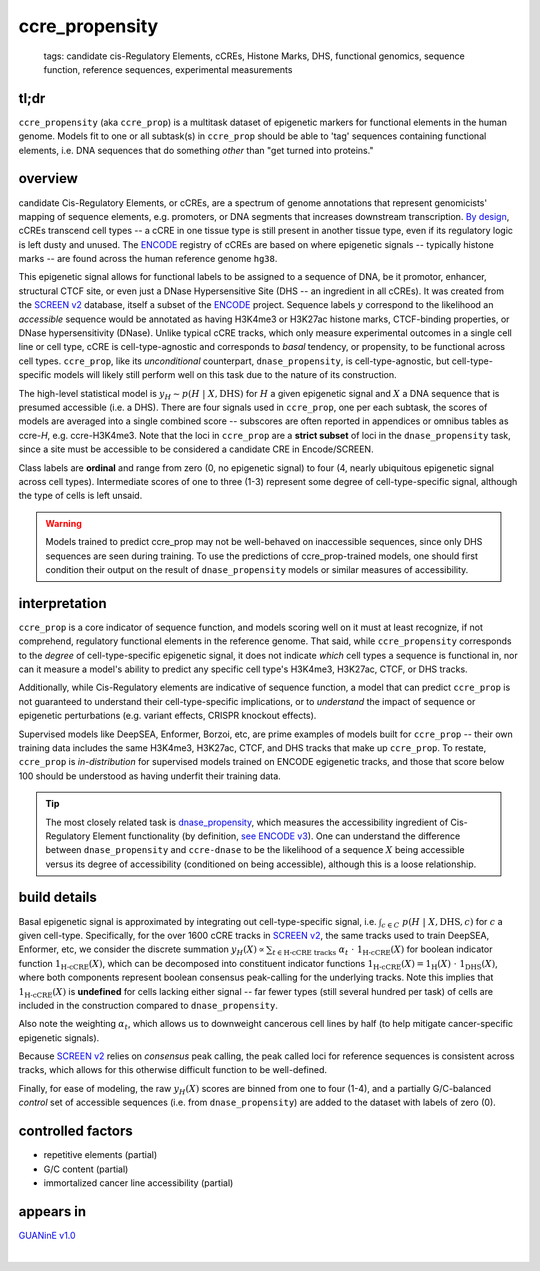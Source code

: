 ======================
ccre_propensity
======================

 | tags: candidate cis-Regulatory Elements, cCREs, Histone Marks, DHS, functional genomics, sequence function, reference sequences, experimental measurements

tl;dr
------ 
``ccre_propensity`` (aka ``ccre_prop``) is a multitask dataset of epigenetic markers for functional elements in the human genome. Models fit to one or all subtask(s) in ``ccre_prop`` should be able to 'tag' sequences containing functional elements, i.e. DNA sequences that do something *other* than "get turned into proteins." 

overview
--------
candidate Cis-Regulatory Elements, or cCREs, are a spectrum of genome annotations that represent genomicists' mapping of sequence elements, e.g. promoters, or DNA segments that increases downstream transcription. `By design`_, cCREs transcend cell types -- a cCRE in one tissue type is still present in another tissue type, even if its regulatory logic is left dusty and unused. The `ENCODE`_ registry of cCREs are based on where epigenetic signals -- typically histone marks -- are found across the human reference genome ``hg38``. 


This epigenetic signal allows for functional labels to be assigned to a sequence of DNA, be it promotor, enhancer, structural CTCF site, or even just a DNase Hypersensitive Site (DHS -- an ingredient in all cCREs). It was created from the `SCREEN v2`_ database, itself a subset of the ENCODE_ project. Sequence labels :math:`y` correspond to the likelihood an *accessible* sequence would be annotated as having H3K4me3 or H3K27ac histone marks, CTCF-binding properties, or DNase hypersensitivity (DNase). Unlike typical cCRE tracks, which only measure experimental outcomes in a single cell line or cell type, cCRE is cell-type-agnostic and corresponds to *basal* tendency, or propensity, to be functional across cell types. ``ccre_prop``, like its *unconditional* counterpart, ``dnase_propensity``, is cell-type-agnostic, but cell-type-specific models will likely still perform well on this task due to the nature of its construction. 


The high-level statistical model is :math:`y_H \sim p(H \ | \ X, \textrm{DHS})` for :math:`H` a given epigenetic signal and :math:`X` a DNA sequence that is presumed accessible (i.e. a DHS). There are four signals used in ``ccre_prop``, one per each subtask, the scores of models are averaged into a single combined score -- subscores are often reported in appendices or omnibus tables as ccre-*H*, e.g. ccre-H3K4me3. Note that the loci in ``ccre_prop`` are a **strict subset** of loci in the ``dnase_propensity`` task, since a site must be accessible to be considered a candidate CRE in Encode/SCREEN. 


Class labels are **ordinal** and range from zero (0, no epigenetic signal) to four (4, nearly ubiquitous epigenetic signal across cell types). Intermediate scores of one to three (1-3) represent some degree of cell-type-specific signal, although the type of cells is left unsaid. 

.. warning:: Models trained to predict ccre_prop may not be well-behaved on inaccessible sequences, since only DHS sequences are seen during training. To use the predictions of ccre_prop-trained models, one should first condition their output on the result of ``dnase_propensity`` models or similar measures of accessibility. 

interpretation
--------------
``ccre_prop`` is a core indicator of sequence function, and models scoring well on it must at least recognize, if not comprehend, regulatory functional elements in the reference genome. That said, while ``ccre_propensity`` corresponds to the *degree* of cell-type-specific epigenetic signal, it does not indicate *which* cell types a sequence is functional in, nor can it measure a model's ability to predict any specific cell type's H3K4me3, H3K27ac, CTCF, or DHS tracks.


Additionally, while Cis-Regulatory elements are indicative of sequence function, a model that can predict ``ccre_prop`` is not guaranteed to understand their cell-type-specific implications, or to *understand* the impact of sequence or epigenetic perturbations (e.g. variant effects, CRISPR knockout effects). 


Supervised models like DeepSEA, Enformer, Borzoi, etc, are prime examples of models built for ``ccre_prop`` -- their own training data includes the same H3K4me3, H3K27ac, CTCF, and DHS tracks that make up ``ccre_prop``. To restate, ``ccre_prop`` is *in-distribution* for supervised models trained on ENCODE egigenetic tracks, and those that score below 100 should be understood as having underfit their training data. 


.. tip:: The most closely related task is `dnase_propensity`_, which measures the accessibility ingredient of Cis-Regulatory Element functionality (by definition, `see ENCODE v3`_). One can understand the difference between ``dnase_propensity`` and ``ccre-dnase`` to be the likelihood of a sequence :math:`X` being accessible versus its degree of accessibility (conditioned on being accessible), although this is a loose relationship. 

build details 
-------------
Basal epigenetic signal is approximated by integrating out cell-type-specific signal, i.e. :math:`\int_{c \in C} \ p(H \ | \ X, \textrm{DHS}, c)` for :math:`c` a given cell-type. Specifically, for the over 1600 cCRE tracks in `SCREEN v2`_, the same tracks used to train DeepSEA, Enformer, etc, we consider the discrete summation :math:`y_H(X) \propto \sum_{t \in \textrm{H-cCRE tracks}} \ \alpha_t \ \cdot \ \textbf{1}_\textrm{H-cCRE}(X)` for boolean indicator function :math:`\textbf{1}_\textrm{H-cCRE}(X)`, which can be decomposed into constituent indicator functions :math:`\textbf{1}_\textrm{H-cCRE}(X) = \textbf{1}_\textrm{H}(X) \ \cdot \ \textbf{1}_\textrm{DHS}(X)`, where both components represent boolean consensus peak-calling for the underlying tracks. Note this implies that :math:`\textbf{1}_\textrm{H-cCRE}(X)` is **undefined** for cells lacking either signal -- far fewer types (still several hundred per task) of cells are included in the construction compared to ``dnase_propensity``. 


Also note the weighting :math:`\alpha_t`, which allows us to downweight cancerous cell lines by half (to help mitigate cancer-specific epigenetic signals). 


Because `SCREEN v2`_ relies on *consensus* peak calling, the peak called loci for reference sequences is consistent across tracks, which allows for this otherwise difficult function to be well-defined.


Finally, for ease of modeling, the raw :math:`y_H(X)` scores are binned from one to four (1-4), and a partially G/C-balanced *control* set of accessible sequences (i.e. from ``dnase_propensity``) are added to the dataset with labels of zero (0). 

controlled factors
-------------------
- repetitive elements (partial)
- G/C content (partial)
- immortalized cancer line accessibility (partial) 


appears in
---------------- 
`GUANinE v1.0`_

|

.. _`dnase_propensity`: ./dnase_propensity.html
.. _`By design`: https://www.nature.com/articles/s41586-020-2493-4
.. _`see ENCODE v3`: https://www.nature.com/articles/s41586-020-2493-4
.. _`GUANinE v1.0`: https://proceedings.mlr.press/v240/robson24a.html 
.. _`SCREEN v2`: https://screen.encodeproject.org/
.. _`ENCODE`: https://www.encodeproject.org/
